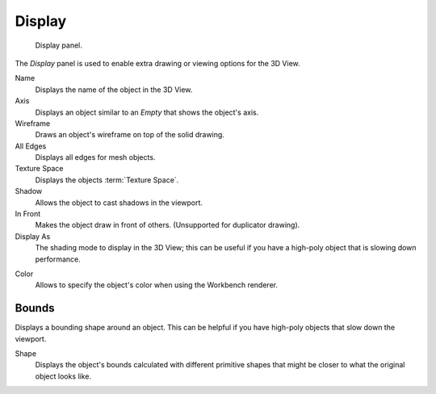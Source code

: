 .. _bpy.types.Object.show:
.. _bpy.types.Object.display_type:
.. _bpy.types.Object.color:

*******
Display
*******

.. figure:: /images/editors_3dview_object_properties_display_panel.png

   Display panel.

The *Display* panel is used to enable extra drawing or viewing options for the 3D View.

Name
   Displays the name of the object in the 3D View.
Axis
   Displays an object similar to an *Empty* that shows the object's axis.
Wireframe
   Draws an object's wireframe on top of the solid drawing.
All Edges
   Displays all edges for mesh objects.
Texture Space
   Displays the objects :term:`Texture Space`.
Shadow
   Allows the object to cast shadows in the viewport.
In Front
   Makes the object draw in front of others. (Unsupported for duplicator drawing).
Display As
   The shading mode to display in the 3D View; this can be useful if you have
   a high-poly object that is slowing down performance.

.. _objects-display-object-color:

Color
   Allows to specify the object's color when using the Workbench renderer.


.. _bpy.types.Object.show_bounds:
.. _bpy.types.Object.display_bounds_type:

Bounds
------

Displays a bounding shape around an object.
This can be helpful if you have high-poly objects that slow down the viewport.

Shape
   Displays the object's bounds calculated with different primitive shapes
   that might be closer to what the original object looks like.
